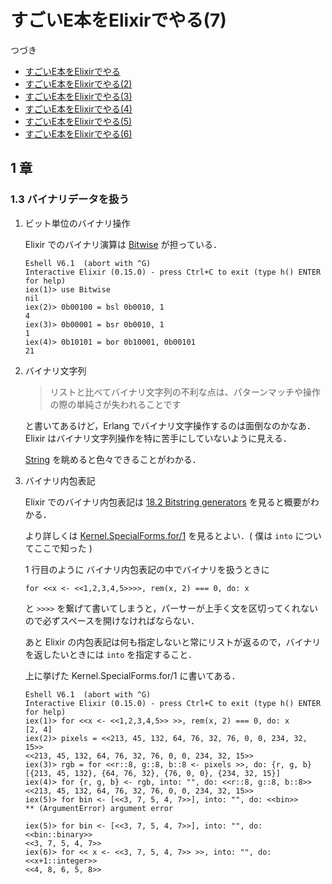 * すごいE本をElixirでやる(7)

つづき

- [[http://niku.name/articles/2014/07/28/%E3%81%99%E3%81%94%E3%81%84E%E6%9C%AC%E3%82%92Elixir%E3%81%A7%E3%82%84%E3%82%8B][すごいE本をElixirでやる]]
- [[http://niku.name/articles/2014/07/29/%E3%81%99%E3%81%94%E3%81%84E%E6%9C%AC%E3%82%92Elixir%E3%81%A7%E3%82%84%E3%82%8B(2)][すごいE本をElixirでやる(2)]]
- [[http://niku.name/articles/2014/07/30/%E3%81%99%E3%81%94%E3%81%84E%E6%9C%AC%E3%82%92Elixir%E3%81%A7%E3%82%84%E3%82%8B(3)][すごいE本をElixirでやる(3)]]
- [[http://niku.name/articles/2014/07/31/%E3%81%99%E3%81%94%E3%81%84E%E6%9C%AC%E3%82%92Elixir%E3%81%A7%E3%82%84%E3%82%8B(4)][すごいE本をElixirでやる(4)]]
- [[http://niku.name/articles/2014/08/01/%E3%81%99%E3%81%94%E3%81%84E%E6%9C%AC%E3%82%92Elixir%E3%81%A7%E3%82%84%E3%82%8B(5)][すごいE本をElixirでやる(5)]]
- [[http://niku.name/articles/2014/08/04/%E3%81%99%E3%81%94%E3%81%84E%E6%9C%AC%E3%82%92Elixir%E3%81%A7%E3%82%84%E3%82%8B(6)][すごいE本をElixirでやる(6)]]

** 1 章

*** 1.3 バイナリデータを扱う

**** ビット単位のバイナリ操作

Elixir でのバイナリ演算は [[http://elixir-lang.org/docs/stable/elixir/Bitwise.html][Bitwise]] が担っている．

#+begin_src iex
Eshell V6.1  (abort with ^G)
Interactive Elixir (0.15.0) - press Ctrl+C to exit (type h() ENTER for help)
iex(1)> use Bitwise
nil
iex(2)> 0b00100 = bsl 0b0010, 1
4
iex(3)> 0b00001 = bsr 0b0010, 1
1
iex(4)> 0b10101 = bor 0b10001, 0b00101
21
#+end_src

**** バイナリ文字列

#+begin_quote
リストと比べてバイナリ文字列の不利な点は、パターンマッチや操作の際の単純さが失われることです
#+end_quote

と書いてあるけど，Erlang でバイナリ文字操作するのは面倒なのかなあ．Elixir はバイナリ文字列操作を特に苦手にしていないように見える．

[[http://elixir-lang.org/docs/stable/elixir/String.html][String]] を眺めると色々できることがわかる．

**** バイナリ内包表記

Elixir でのバイナリ内包表記は [[http://elixir-lang.org/getting_started/18.html#18.2-bitstring-generators][18.2 Bitstring generators]] を見ると概要がわかる．

より詳しくは [[http://elixir-lang.org/docs/stable/elixir/Kernel.SpecialForms.html#for/1][Kernel.SpecialForms.for/1]] を見るとよい．( 僕は =into= についてここで知った )

1 行目のように バイナリ内包表記の中でバイナリを扱うときに

: for <<x <- <<1,2,3,4,5>>>>, rem(x, 2) === 0, do: x

と =>>>>= を繋げて書いてしまうと，パーサーが上手く文を区切ってくれないので必ずスペースを開けなければならない．

あと Elixir の内包表記は何も指定しないと常にリストが返るので，バイナリを返したいときには =into= を指定すること．

上に挙げた Kernel.SpecialForms.for/1 に書いてある．

#+begin_src iex
Eshell V6.1  (abort with ^G)
Interactive Elixir (0.15.0) - press Ctrl+C to exit (type h() ENTER for help)
iex(1)> for <<x <- <<1,2,3,4,5>> >>, rem(x, 2) === 0, do: x
[2, 4]
iex(2)> pixels = <<213, 45, 132, 64, 76, 32, 76, 0, 0, 234, 32, 15>>
<<213, 45, 132, 64, 76, 32, 76, 0, 0, 234, 32, 15>>
iex(3)> rgb = for <<r::8, g::8, b::8 <- pixels >>, do: {r, g, b}
[{213, 45, 132}, {64, 76, 32}, {76, 0, 0}, {234, 32, 15}]
iex(4)> for {r, g, b} <- rgb, into: "", do: <<r::8, g::8, b::8>>
<<213, 45, 132, 64, 76, 32, 76, 0, 0, 234, 32, 15>>
iex(5)> for bin <- [<<3, 7, 5, 4, 7>>], into: "", do: <<bin>>
** (ArgumentError) argument error

iex(5)> for bin <- [<<3, 7, 5, 4, 7>>], into: "", do: <<bin::binary>>
<<3, 7, 5, 4, 7>>
iex(6)> for << x <- <<3, 7, 5, 4, 7>> >>, into: "", do: <<x+1::integer>>
<<4, 8, 6, 5, 8>>
#+end_src
